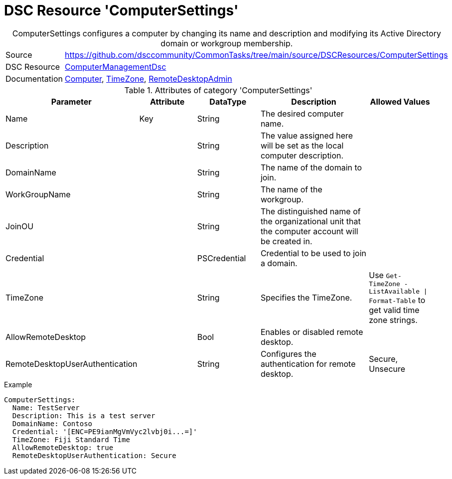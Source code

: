 // CommonTasks YAML Reference: ComputerSettings
// ============================================

:YmlCategory: ComputerSettings


[[dscyml_computersettings, {YmlCategory}]]
= DSC Resource 'ComputerSettings'
// didn't work in production: = Catego ry '{YmlCategory}'


[[dscyml_computersettings_abstract]]
.{YmlCategory} configures a computer by changing its name and description and modifying its Active Directory domain or workgroup membership.


[cols="1,3a" options="autowidth" caption=]
|===
| Source         | https://github.com/dsccommunity/CommonTasks/tree/main/source/DSCResources/ComputerSettings
| DSC Resource   | https://github.com/dsccommunity/ComputerManagementDsc[ComputerManagementDsc]
| Documentation  | https://github.com/dsccommunity/ComputerManagementDsc/wiki/Computer[Computer],
                   https://github.com/dsccommunity/ComputerManagementDsc/wiki/TimeZone[TimeZone],
                   https://github.com/dsccommunity/ComputerManagementDsc/wiki/RemoteDesktopAdmin[RemoteDesktopAdmin]
|===


.Attributes of category '{YmlCategory}'
[cols="1,1,1,2a,1a" options="header"]
|===
| Parameter
| Attribute
| DataType
| Description
| Allowed Values

| Name
| Key
| String
| The desired computer name.
|

| Description
|
| String
| The value assigned here will be set as the local computer description.
|

| DomainName
|
| String
| The name of the domain to join.
|

| WorkGroupName
|
| String
| The name of the workgroup.
|

| JoinOU
|
| String
| The distinguished name of the organizational unit that the computer account will be created in.
|

| Credential
|
| PSCredential
| Credential to be used to join a domain.
|

| TimeZone
|
| String
| Specifies the TimeZone. +
|  Use `Get-TimeZone -ListAvailable \| Format-Table` to get valid time zone strings.

| AllowRemoteDesktop
|
| Bool
| Enables or disabled remote desktop. +
|

| RemoteDesktopUserAuthentication
|
| String
| Configures the authentication for remote desktop. +
|  Secure, Unsecure

|===

.Example
[source, yaml]
----
ComputerSettings:
  Name: TestServer
  Description: This is a test server
  DomainName: Contoso
  Credential: '[ENC=PE9ianMgVmVyc2lvbj0i...=]'
  TimeZone: Fiji Standard Time
  AllowRemoteDesktop: true
  RemoteDesktopUserAuthentication: Secure
----
